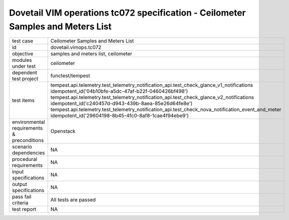 .. This work is licensed under a Creative Commons Attribution 4.0 International License.
.. http://creativecommons.org/licenses/by/4.0
.. (c) OPNFV and others

================================================================================
Dovetail VIM operations tc072 specification - Ceilometer Samples and Meters List
================================================================================


.. table::
   :class: longtable

+---------------------------+---------------------------------------------------------------------------------------------------------------+
|test case                  |Ceilometer Samples and Meters List                                                                             |
+---------------------------+---------------------------------------------------------------------------------------------------------------+
|id                         |dovetail.vimops.tc072                                                                                          |
+---------------------------+---------------------------------------------------------------------------------------------------------------+
|objective                  |samples and meters list, ceilometer                                                                            |
+---------------------------+---------------------------------------------------------------------------------------------------------------+
|modules under test         |ceilometer                                                                                                     |
+---------------------------+---------------------------------------------------------------------------------------------------------------+
|dependent test project     |functest/tempest                                                                                               |  
+---------------------------+---------------------------------------------------------------------------------------------------------------+
|test items                 |tempest.api.telemetry.test_telemetry_notification_api.test_check_glance_v1_notifications                       |
|                           |idempotent_id('04b10bfe-a5dc-47af-b22f-0460426bf498')                                                          |
|                           |tempest.api.telemetry.test_telemetry_notification_api.test_check_glance_v2_notifications                       |
|                           |idempotent_id('c240457d-d943-439b-8aea-85e26d64fe8e')                                                          |
|                           |tempest.api.telemetry.test_telemetry_notification_api.test_check_nova_notification_event_and_meter             |
|                           |idempotent_id('29604198-8b45-4fc0-8af8-1cae4f94ebe9')                                                          |
+---------------------------+---------------------------------------------------------------------------------------------------------------+
|environmental requirements |Openstack                                                                                                      |
|& preconditions            |                                                                                                               |
+---------------------------+---------------------------------------------------------------------------------------------------------------+
|scenario dependencies      |NA                                                                                                             |
+---------------------------+---------------------------------------------------------------------------------------------------------------+
|procedural requirements    |NA                                                                                                             |
+---------------------------+---------------------------------------------------------------------------------------------------------------+
|input specifications       |NA                                                                                                             |
+---------------------------+---------------------------------------------------------------------------------------------------------------+
|output specifications      |NA                                                                                                             |
+---------------------------+---------------------------------------------------------------------------------------------------------------+
|pass fail criteria         |All tests are passed                                                                                           |
+---------------------------+---------------------------------------------------------------------------------------------------------------+
|test report                |NA                                                                                                             |
+---------------------------+---------------------------------------------------------------------------------------------------------------+
